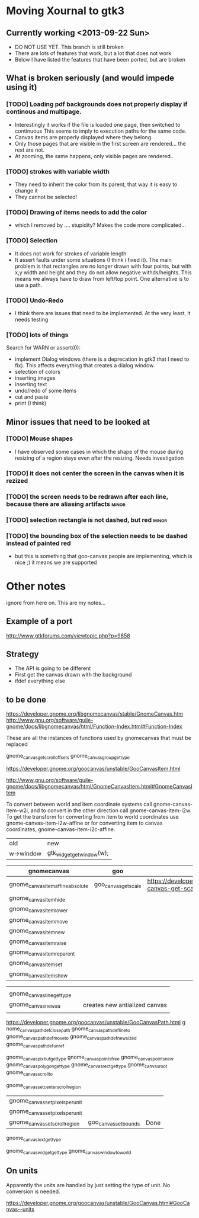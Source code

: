 * Moving Xournal to gtk3

** Currently working <2013-09-22 Sun>

- DO NOT USE YET. This branch is still broken
- There are lots of features that work, but a lot that does not work
- Below I have listed the features that have been ported, but are broken

** What is broken seriously (and would impede using it)

*** [TODO] Loading pdf backgrounds does not  properly display if continous and multipage.
  
- Interestingly it works if the file is loaded one page, then switched to continuous 
  This seems to imply to execution paths for the same code.
- Canvas items are properly displayed where they belong
- Only those pages that are visible in the first screen are rendered... the rest are not.
- At zooming, the same happens, only visible pages are rendered..

*** [TODO] strokes with variable width

- They need to inherit the color from its parent, that way it is easy to change it
- They cannot be selected!

*** [TODO] Drawing of items needs to add the color
    
- which I removed by .... stupidity? Makes the code more complicated... 

*** [TODO] Selection

- It does not work for strokes of variable length
- It assert faults under some situations (I think i fixed it). The
  main problem is that rectangles are no longer drawn with four
  points, but with x,y width and height and they do not allow negative
  withds/heights. This means we always have to draw from left/top
  point.  One alternative is to use a path.

*** [TODO] Undo-Redo

- I think there are issues that need to be implemented. At the very
  least, it needs testing

*** [TODO] lots of things
Search for WARN or assert(0):

- implement Dialog windows (there is a deprecation in gtk3 that I need
  to fix). This affects everything that creates a dialog window.
- selection of colors
- inserting images
- inserting text
- undo/redo of some items 
- cut and paste 
- print (I think)

** Minor issues that need to be looked at

*** [TODO] Mouse shapes

- I have observed some cases in which the shape of the mouse during
  resizing of a region stays even after the resizing. Needs investigation


*** [TODO] it does not center the screen in the canvas when it is rezized




*** [TODO] the screen needs to be redrawn after each line, because there are aliasing artifacts :minor:

*** [TODO] selection rectangle is not dashed, but red :minor:


*** [TODO] the bounding box of the selection needs to be dashed instead of painted red
    
- but this is something that goo-canvas people are implementing, which
  is nice ;) it means we are supported

* Other notes

ignore from here on. This are my notes...

** Example of a port

http://www.gtkforums.com/viewtopic.php?p=9858



** Strategy

- The API is going to be different
- First get the canvas drawn with the background
- ifdef everything else

** to be done

https://developer.gnome.org/libgnomecanvas/stable/GnomeCanvas.htm
http://www.gnu.org/software/guile-gnome/docs/libgnomecanvas/html/Function-Index.html#Function-Index

These are all the instances of functions used by gnomecanvas that must be replaced


gnome_canvas_get_scroll_offsets
gnome_canvas_group_get_type

https://developer.gnome.org/goocanvas/unstable/GooCanvasItem.html

http://www.gnu.org/software/guile-gnome/docs/libgnomecanvas/html/GnomeCanvasItem.html#GnomeCanvasItem


  To convert between world and item coordinate systems call
  gnome-canvas-item-w2i, and to convert in the other direction call
  gnome-canvas-item-i2w. To get the transform for converting from item
  to world coordinates use gnome-canvas-item-i2w-affine or for
  converting item to canvas coordinates, gnome-canvas-item-i2c-affine.


| old       | new                       |
| w->window | gtk_widget_get_window(w); |


| gnomecanvas                       | goo                  |                                                                                    |
|-----------------------------------+----------------------+------------------------------------------------------------------------------------|
| gnome_canvas_item_affine_absolute | goo_canvas_get_scale | https://developer.gnome.org/goocanvas/unstable/GooCanvas.html#goo-canvas-get-scale |
| gnome_canvas_item_hide            |                      |                                                                                    |
| gnome_canvas_item_lower           |                      |                                                                                    |
| gnome_canvas_item_move            |                      |                                                                                    |
| gnome_canvas_item_new             |                      |                                                                                    |
| gnome_canvas_item_raise           |                      |                                                                                    |
| gnome_canvas_item_reparent        |                      |                                                                                    |
| gnome_canvas_item_set             |                      |                                                                                    |
| gnome_canvas_item_show            |                      |                                                                                    |


|                            |   |                               |
| gnome_canvas_line_get_type |   |                               |
| gnome_canvas_new_aa        |   | creates new antialized canvas |
|                            |   |                               |

https://developer.gnome.org/goocanvas/unstable/GooCanvasPath.html
g
nome_canvas_path_def_closepath
gnome_canvas_path_def_lineto
gnome_canvas_path_def_moveto
gnome_canvas_path_def_new_sized
gnome_canvas_path_def_unref



gnome_canvas_pixbuf_get_type
gnome_canvas_points_free
gnome_canvas_points_new
gnome_canvas_polygon_get_type
gnome_canvas_rect_get_type
gnome_canvas_root
gnome_canvas_scroll_to

gnome_canvas_set_center_scroll_region 



| gnome_canvas_set_pixels_per_unit |                       |      |
| gnome_canvas_set_pixels_per_unit |                       |      |
| gnome_canvas_set_scroll_region   | goo_canvas_set_bounds | Done |

gnome_canvas_text_get_type


gnome_canvas_widget_get_type
gnome_canvas_window_to_world

** On units

Apparently the units are handled by just setting the type of unit. No conversion is needed.

https://developer.gnome.org/goocanvas/unstable/GooCanvas.html#GooCanvas--units
